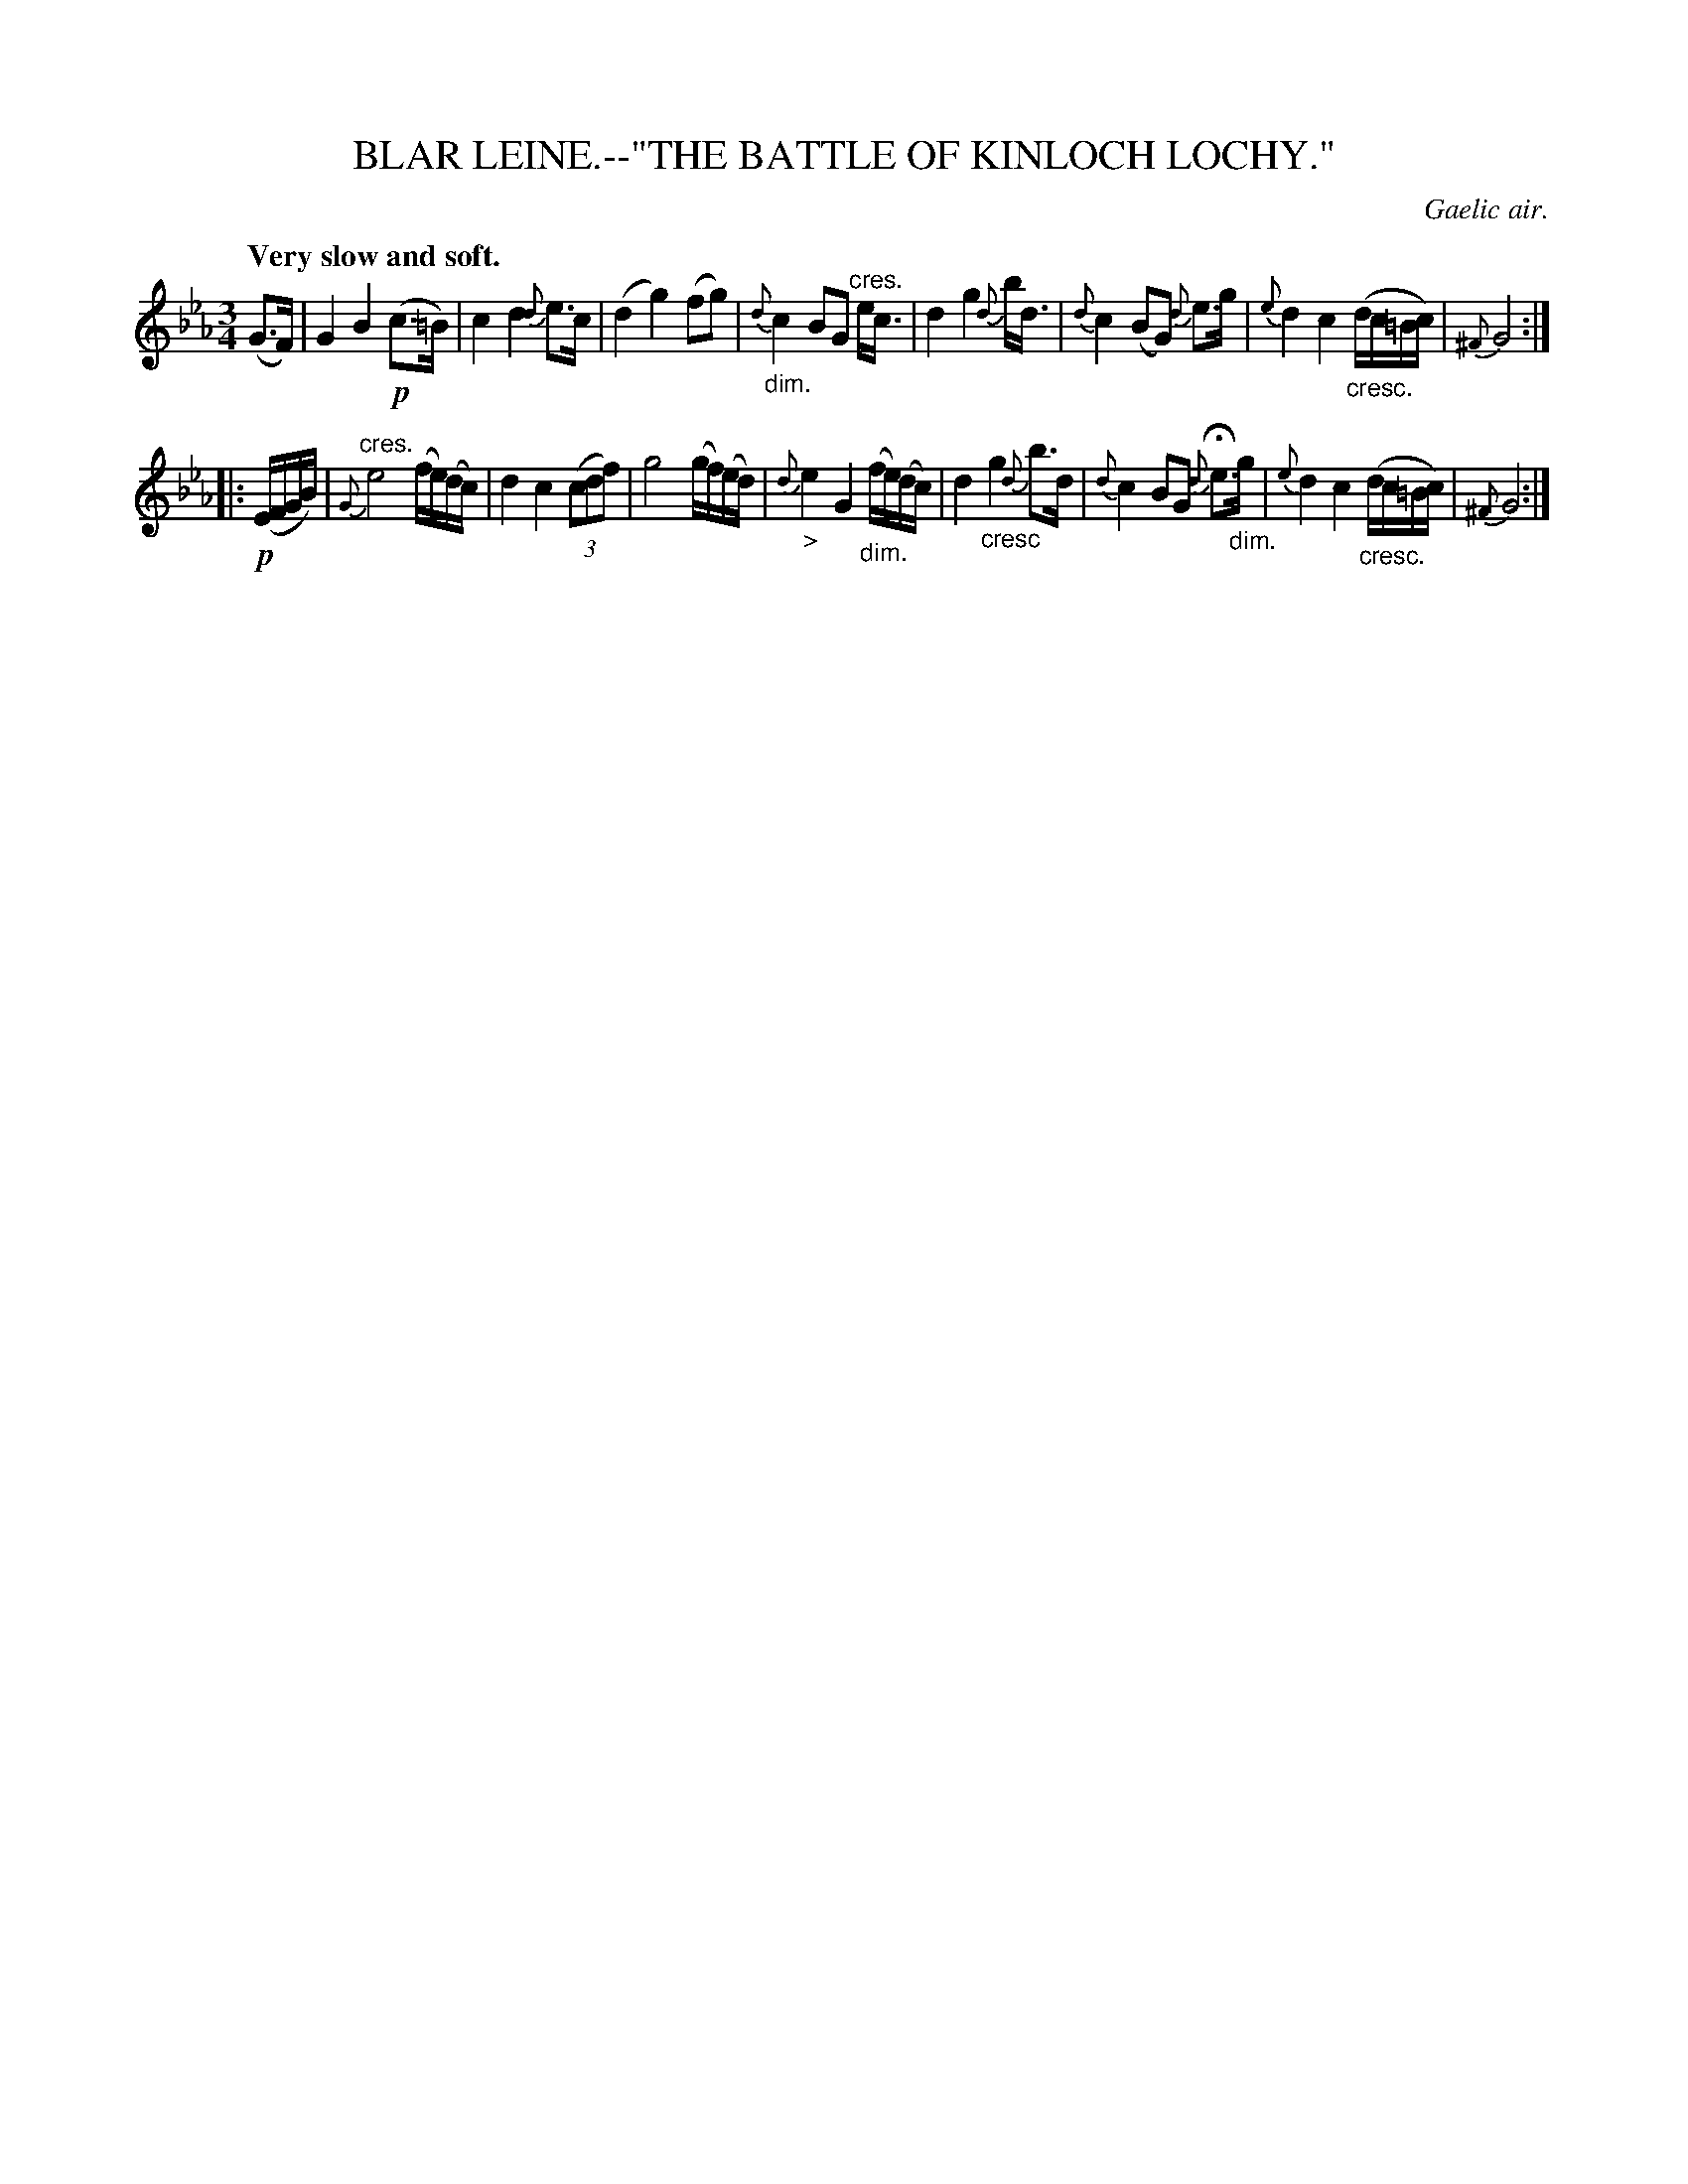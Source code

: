 X: 10703
T: BLAR LEINE.--"THE BATTLE OF KINLOCH LOCHY."
O: Gaelic air.
Q: "Very slow and soft."
%R: air, waltz
N: This is version 1, for ABC software that doesn't understand crescendo/diminuendo symbols.
B: W. Hamilton "Universal Tune-Book" Vol. 1 Glasgow 1844 p.70 #3
S: http://imslp.org/wiki/Hamilton's_Universal_Tune-Book_(Various)
Z: 2016 John Chambers <jc:trillian.mit.edu>
M: 3/4
L: 1/16
K: Eb
%%slurgraces yes
%%graceslurs yes
% - - - - - - - - - - - - - - - - - - - - - - - - -
(G3F) |\
G4 B4 !p!(c3=B) | c4 d4 {d}e3c | (d4 g4) (f2g2) | {d}"_dim."c4 B2G2 "^cres."ec3 |\
d4 g4 {d}bd3 | {d}c4 (B2G2) {d}e3g | {e}d4 c4 "_cresc."(dc=Bc) | {^F}G8 :|
|: !p!(EFGB) |\
"^cres."{G}e8 (fe)(dc) | d4 c4 (3(c2d2f2) | g8 (gf)(ed) | {d}"_>"e4 G4 "_dim."(fe)(dc) |\
d4 "_cresc"g4 {d}b3d | {d}c4 B2G2 {d}He3"_dim."g | {e}d4 c4 "_cresc."(dc=Bc) | {^F}G8 :|
% - - - - - - - - - - - - - - - - - - - - - - - - -
